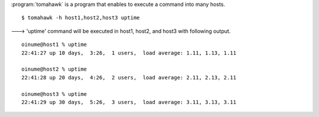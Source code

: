 .. highlight:: bash

:program:`tomahawk` is a program that enables to execute a command into many hosts. ::

  $ tomahawk -h host1,host2,host3 uptime

---> 'uptime' command will be executed in host1, host2, and host3 with following output. ::

  oinume@host1 % uptime
  22:41:27 up 10 days,  3:26,  1 users,  load average: 1.11, 1.13, 1.11 
  
  oinume@host2 % uptime
  22:41:28 up 20 days,  4:26,  2 users,  load average: 2.11, 2.13, 2.11 
  
  oinume@host3 % uptime
  22:41:29 up 30 days,  5:26,  3 users,  load average: 3.11, 3.13, 3.11 
